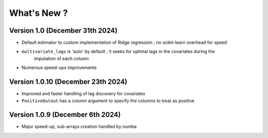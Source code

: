 .. _whatsnew:

What's New ?
============

Version 1.0 (December 31th 2024)
--------------------------------
- Default estimator to custom implementation of Ridge regression ; no scikit-learn overhead for speed
- ``multivariate_lags`` is 'auto' by default ; it seeks for optimal lags in the covariates during the 
    imputation of each column
- Numerous speed-ups improvements

Version 1.0.10 (December 23th 2024)
---------------------------------
- Improved and faster handling of lag discovery for covariates
- ``PositiveOutout`` has a `column` argument to specify the columns to treat as positive

Version 1.0.9 (December 6th 2024)
---------------------------------
- Major speed-up, sub-arrays creation handled by numba